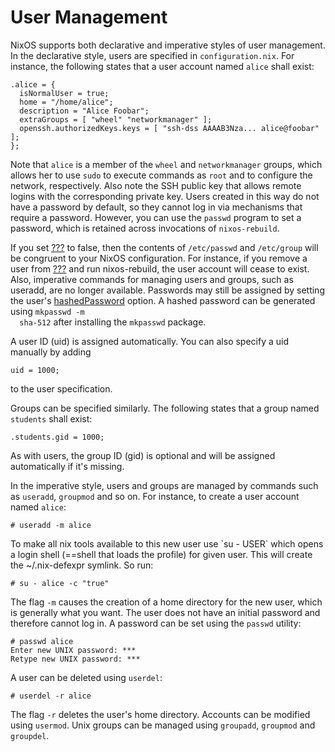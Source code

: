 * User Management
  :PROPERTIES:
  :CUSTOM_ID: sec-user-management
  :END:

NixOS supports both declarative and imperative styles of user
management. In the declarative style, users are specified in
=configuration.nix=. For instance, the following states that a user
account named =alice= shall exist:

#+BEGIN_EXAMPLE
  .alice = {
    isNormalUser = true;
    home = "/home/alice";
    description = "Alice Foobar";
    extraGroups = [ "wheel" "networkmanager" ];
    openssh.authorizedKeys.keys = [ "ssh-dss AAAAB3Nza... alice@foobar" ];
  };
#+END_EXAMPLE

Note that =alice= is a member of the =wheel= and =networkmanager=
groups, which allows her to use =sudo= to execute commands as =root= and
to configure the network, respectively. Also note the SSH public key
that allows remote logins with the corresponding private key. Users
created in this way do not have a password by default, so they cannot
log in via mechanisms that require a password. However, you can use the
=passwd= program to set a password, which is retained across invocations
of =nixos-rebuild=.

If you set [[#opt-users.mutableUsers][???]] to false, then the contents
of =/etc/passwd= and =/etc/group= will be congruent to your NixOS
configuration. For instance, if you remove a user from
[[#opt-users.users][???]] and run nixos-rebuild, the user account will
cease to exist. Also, imperative commands for managing users and groups,
such as useradd, are no longer available. Passwords may still be
assigned by setting the user's
[[#opt-users.users._name__.hashedPassword][hashedPassword]] option. A
hashed password can be generated using =mkpasswd -m
  sha-512= after installing the =mkpasswd= package.

A user ID (uid) is assigned automatically. You can also specify a uid
manually by adding

#+BEGIN_EXAMPLE
  uid = 1000;
#+END_EXAMPLE

to the user specification.

Groups can be specified similarly. The following states that a group
named =students= shall exist:

#+BEGIN_EXAMPLE
  .students.gid = 1000;
#+END_EXAMPLE

As with users, the group ID (gid) is optional and will be assigned
automatically if it's missing.

In the imperative style, users and groups are managed by commands such
as =useradd=, =groupmod= and so on. For instance, to create a user
account named =alice=:

#+BEGIN_EXAMPLE
  # useradd -m alice
#+END_EXAMPLE

To make all nix tools available to this new user use `su - USER` which
opens a login shell (==shell that loads the profile) for given user.
This will create the ~/.nix-defexpr symlink. So run:

#+BEGIN_EXAMPLE
  # su - alice -c "true"
#+END_EXAMPLE

The flag =-m= causes the creation of a home directory for the new user,
which is generally what you want. The user does not have an initial
password and therefore cannot log in. A password can be set using the
=passwd= utility:

#+BEGIN_EXAMPLE
  # passwd alice
  Enter new UNIX password: ***
  Retype new UNIX password: ***
#+END_EXAMPLE

A user can be deleted using =userdel=:

#+BEGIN_EXAMPLE
  # userdel -r alice
#+END_EXAMPLE

The flag =-r= deletes the user's home directory. Accounts can be
modified using =usermod=. Unix groups can be managed using =groupadd=,
=groupmod= and =groupdel=.
